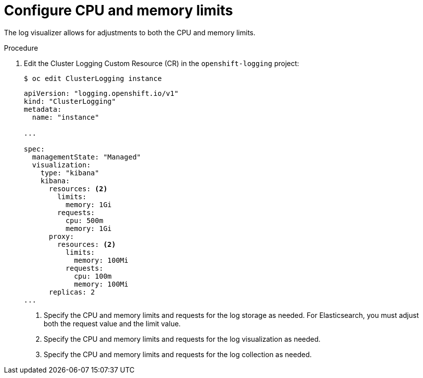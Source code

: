 // Module included in the following assemblies:
//
// * logging/cluster-logging-collector.adoc

[id="cluster-logging-memory-limits_{context}"]
= Configure CPU and memory limits

The log visualizer allows for adjustments to both the CPU and memory limits. 

.Procedure

. Edit the Cluster Logging Custom Resource (CR) in the `openshift-logging` project: 
+
----
$ oc edit ClusterLogging instance
----
+
[source,yaml]
----
apiVersion: "logging.openshift.io/v1"
kind: "ClusterLogging"
metadata:
  name: "instance"

...

spec:
  managementState: "Managed"
  visualization:
    type: "kibana"
    kibana:
      resources: <2>
        limits:
          memory: 1Gi
        requests:
          cpu: 500m
          memory: 1Gi
      proxy:
        resources: <2>
          limits:
            memory: 100Mi
          requests:
            cpu: 100m
            memory: 100Mi
      replicas: 2
...
----
<1> Specify the CPU and memory limits and requests for the log storage as needed. For Elasticsearch, you must adjust both the request value and the limit value.
<2> Specify the CPU and memory limits and requests for the log visualization as needed.
<3> Specify the CPU and memory limits and requests for the log collection as needed.
